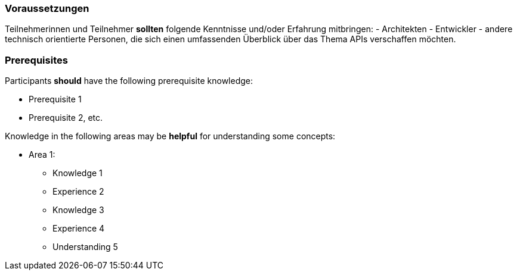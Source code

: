 // tag::DE[]
=== Voraussetzungen

Teilnehmerinnen und Teilnehmer **sollten** folgende Kenntnisse und/oder Erfahrung mitbringen:
- Architekten
- Entwickler
- andere technisch orientierte Personen, die sich einen umfassenden Überblick über das Thema APIs verschaffen möchten.
// end::DE[]

// tag::EN[]
=== Prerequisites

Participants **should** have the following prerequisite knowledge:

- Prerequisite 1
- Prerequisite 2, etc.

Knowledge in the following areas may be **helpful** for understanding some concepts:

- Area 1:
  * Knowledge 1
  * Experience 2
  * Knowledge 3
  * Experience 4
  * Understanding 5
// end::EN[]
